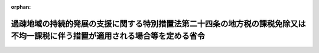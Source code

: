 .. _503M60000008031_20240401_506M60000008035:

:orphan:

==============================================================================================================================
過疎地域の持続的発展の支援に関する特別措置法第二十四条の地方税の課税免除又は不均一課税に伴う措置が適用される場合等を定める省令
==============================================================================================================================

.. raw:: html
    
    
    <main id="contentsLaw" class="active">
    <div id="innerDocument" class="active">
    
    
    
    
    <div style="margin-bottom: 12px;">
    <div id="lawTitleNo" style="font-size: 1.067rem; font-weight: bold;" class="_shokanBoxParent">令和三年総務省令第三十一号<div class="_shokanBox"></div>
    <div class="_inyoBox" id="_inyo_"></div>
    </div>
    <div id="lawTitle" style="margin-left: 3rem; font-size: 1.5rem; font-weight: bold; line-height: 1.25em;" class="_shokanBoxParent">
    <span data-xpath="">過疎地域の持続的発展の支援に関する特別措置法第二十四条の地方税の課税免除又は不均一課税に伴う措置が適用される場合等を定める省令</span><div class="_shokanBox" id="_shokan_"><div class="_shokanBtnIcons"></div></div>
    <div class="_inyoBox" id="_inyo_"></div>
    </div>
    </div><section id="EnactStatement" class="active EnactStatement"><div class="_div_EnactStatement _shokanBoxParent" style="text-indent: 1em;">
    <span data-xpath="">過疎地域の持続的発展の支援に関する特別措置法（令和三年法律第十九号）第二十四条の規定に基づき、過疎地域の持続的発展の支援に関する特別措置法第二十四条の地方税の課税免除又は不均一課税に伴う措置が適用される場合等を定める省令を次のように定める。</span><div class="_shokanBox" id="_shokan_"><div class="_shokanBtnIcons"></div></div>
    <div class="_inyoBox" id="_inyo_"></div>
    </div></section><section id="MainProvision" class="active MainProvision"><section id="" class="active Article"><div style="margin-left: 1em; font-weight: bold;" class="_div_ArticleCaption _shokanBoxParent">
    <span data-xpath="">（法第二十四条に規定する総務省令で定める場合）</span><div class="_shokanBox" id="_shokan_"><div class="_shokanBtnIcons"></div></div>
    <div class="_inyoBox" id="_inyo_"></div>
    </div>
    <div style="margin-left: 1em; text-indent: -1em;" id="" class="_div_ArticleTitle _shokanBoxParent">
    <span style="font-weight: bold;">第一条</span>　<span data-xpath="">過疎地域の持続的発展の支援に関する特別措置法（以下「法」という。）第二十四条に規定する総務省令で定める場合は、次の各号に掲げる税目の区分に応じ、当該各号に定める場合とする。</span><div class="_shokanBox" id="_shokan_"><div class="_shokanBtnIcons"></div></div>
    <div class="_inyoBox" id="_inyo_"></div>
    </div>
    <div id="" style="margin-left: 2em; text-indent: -1em;" class="_div_ItemSentence _shokanBoxParent">
    <span style="font-weight: bold;">一</span>　<span data-xpath="">事業税</span>　<span data-xpath="">次のイ又はロに掲げる事業税について課税免除又は不均一課税をすることとしている場合</span><div class="_shokanBox" id="_shokan_"><div class="_shokanBtnIcons"></div></div>
    <div class="_inyoBox" id="_inyo_"></div>
    </div>
    <div style="margin-left: 3em; text-indent: -1em;" class="_div_Subitem1Sentence _shokanBoxParent">
    <span style="font-weight: bold;">イ</span>　<span data-xpath="">法第二条第二項の規定による公示の日（以下「公示日」という。）から令和九年三月三十一日までの間に、同条第一項に規定する過疎地域の区域（令和三年三月三十一日において旧過疎地域自立促進特別措置法（平成十二年法律第十五号）第三十三条第一項の規定の適用を受けていた市町村の区域であって法第四十二条の規定により過疎地域とみなされる区域にあっては同条の規定を適用しないとしたならば法第三条第一項若しくは第二項（これらの規定を法第四十三条の規定により読み替えて適用する場合を含む。）又は第四十一条第二項の規定により過疎地域とみなされることとなる区域に限る。ロにおいて同じ。）又は法附則第五条に規定する特定市町村の区域（法附則第六条第一項、第七条第一項又は第八条第一項の規定により特定市町村の区域とみなされる区域を含む。ロにおいて同じ。）のうち法第八条第一項に規定する市町村計画に記載された同条第四項第一号に規定する産業振興促進区域内において、当該市町村計画において振興すべき業種として定められた租税特別措置法（昭和三十二年法律第二十六号）第十二条第四項の表の第一号の中欄又は第四十五条第三項の表の第一号の中欄に掲げる事業の用に供する設備で同法第十二条第四項の表の第一号の下欄又は第四十五条第三項の表の第一号の下欄の規定の適用を受けるものであって、取得価額の合計額が次に掲げる事業の区分に応じそれぞれ次に定める額以上のもの（以下「特別償却設備」という。）の取得等（法第二十三条に規定する取得等（租税特別措置法施行令（昭和三十二年政令第四十三号）第二十八条の九第十項第一号に規定する資本金の額等（（１）において「資本金の額等」という。）が五千万円超である法人が行うものにあっては新設又は増設に限る。）をいう。次条第一項第一号及び第二号において同じ。）をした者（第二号及び第三号において「特別償却設備設置者」という。）について、当該設備の所在する都道府県が、当該設備を事業の用に供した日の属する年又は事業年度以後の各年又は各事業年度の所得金額又は収入金額（当該都道府県において課する事業税の課税標準額となるものをいう。）のうち当該設備に係るものとして計算した額に対して課する事業税</span><div class="_shokanBox" id="_shokan_"><div class="_shokanBtnIcons"></div></div>
    <div class="_inyoBox"></div>
    </div>
    <div style="margin-left: 4em; text-indent: -1em;" class="_div_Subitem2Sentence _shokanBoxParent">
    <span style="font-weight: bold;">（１）</span>　<span data-xpath="">製造業又は旅館業（下宿営業を除く。次条第一項第一号において同じ。）</span>　<span data-xpath="">五百万円（資本金の額等が五千万円超一億円以下である法人が行うものにあっては千万円とし、資本金の額等が一億円超である法人が行うものにあっては二千万円とする。）</span><div class="_shokanBox" id="_shokan_"><div class="_shokanBtnIcons"></div></div>
    <div class="_inyoBox"></div>
    </div>
    <div style="margin-left: 4em; text-indent: -1em;" class="_div_Subitem2Sentence _shokanBoxParent">
    <span style="font-weight: bold;">（２）</span>　<span data-xpath="">情報サービス業等又は農林水産物等販売業（法第二十三条に規定するものをいう。次条第一項第一号において同じ。）</span>　<span data-xpath="">五百万円</span><div class="_shokanBox" id="_shokan_"><div class="_shokanBtnIcons"></div></div>
    <div class="_inyoBox"></div>
    </div>
    <div style="margin-left: 3em; text-indent: -1em;" class="_div_Subitem1Sentence _shokanBoxParent">
    <span style="font-weight: bold;">ロ</span>　<span data-xpath="">過疎地域の区域又は特定市町村の区域のうち法第八条第一項に規定する市町村計画に記載された同条第四項第一号に規定する産業振興促進区域内において畜産業又は水産業を行う個人でその者又はその同居の親族の労力によってこれらの事業を行った日数の合計がこれらの事業の当該年における延べ労働日数の三分の一を超え、かつ、二分の一以下であるものについて、公示日の属する年以後の各年のその者の所得金額に対して課する事業税</span><div class="_shokanBox" id="_shokan_"><div class="_shokanBtnIcons"></div></div>
    <div class="_inyoBox"></div>
    </div>
    <div id="" style="margin-left: 2em; text-indent: -1em;" class="_div_ItemSentence _shokanBoxParent">
    <span style="font-weight: bold;">二</span>　<span data-xpath="">不動産取得税</span>　<span data-xpath="">特別償却設備設置者について、当該特別償却設備である家屋及びその敷地である土地の取得（公示日以後の取得に限り、かつ、土地の取得については、その取得の日の翌日から起算して一年以内に当該土地を敷地とする当該家屋の建設の着手があった場合における当該土地の取得に限る。）に対して課する不動産取得税について課税免除又は不均一課税をすることとしている場合</span><div class="_shokanBox" id="_shokan_"><div class="_shokanBtnIcons"></div></div>
    <div class="_inyoBox" id="_inyo_"></div>
    </div>
    <div id="" style="margin-left: 2em; text-indent: -1em;" class="_div_ItemSentence _shokanBoxParent">
    <span style="font-weight: bold;">三</span>　<span data-xpath="">固定資産税</span>　<span data-xpath="">特別償却設備設置者について、当該特別償却設備である家屋及び償却資産並びに当該家屋の敷地である土地（公示日以後において取得したものに限り、かつ、土地については、その取得の日の翌日から起算して一年以内に当該土地を敷地とする当該家屋の建設の着手があった場合における当該土地に限る。）に対して課する固定資産税について課税免除又は不均一課税をすることとしている場合</span><div class="_shokanBox" id="_shokan_"><div class="_shokanBtnIcons"></div></div>
    <div class="_inyoBox" id="_inyo_"></div>
    </div></section><section id="" class="active Article"><div style="margin-left: 1em; font-weight: bold;" class="_div_ArticleCaption _shokanBoxParent">
    <span data-xpath="">（特別償却設備に係る所得金額等の計算方法）</span><div class="_shokanBox" id="_shokan_"><div class="_shokanBtnIcons"></div></div>
    <div class="_inyoBox" id="_inyo_"></div>
    </div>
    <div style="margin-left: 1em; text-indent: -1em;" id="" class="_div_ArticleTitle _shokanBoxParent">
    <span style="font-weight: bold;">第二条</span>　<span data-xpath="">前条第一号イの当該設備に係るものとして計算した額は、次の各号に掲げる区分ごとにそれぞれ当該各号に定める算式によって計算した額とする。</span><div class="_shokanBox" id="_shokan_"><div class="_shokanBtnIcons"></div></div>
    <div class="_inyoBox" id="_inyo_"></div>
    </div>
    <div id="" style="margin-left: 2em; text-indent: -1em;" class="_div_ItemSentence _shokanBoxParent">
    <span style="font-weight: bold;">一</span>　<span data-xpath="">その行う主たる事業が電気供給業（電気事業法（昭和三十九年法律第百七十号）第二条第一項第二号に規定する小売電気事業（これに準ずるものを含む。）を除く。以下この号において同じ。）、ガス供給業又は倉庫業の法人の場合</span><div class="_shokanBox" id="_shokan_"><div class="_shokanBtnIcons"></div></div>
    <div class="_inyoBox" id="_inyo_"></div>
    </div>
    <div style="margin-left: 1em; text-indent: initial;" class="_div_ListSentence _shokanBoxParent">
    <span data-xpath=""><div style="display:inline-block;text-indent:0;">当該都道府県において当該法人に課する事業税の課税標準となるべき当該事業年度に係る所得×当該取得等をした設備に係る固定資産の価額／当該設備の取得等をした者が当該都道府県内に有する事務所又は事業所の固定資産の価額（主たる事業が電気供給業又はガス供給業の法人にあっては当該固定資産の価額のうち製造業用、情報サービス業等用、農林水産物等販売業用又は旅館業用の設備に係る固定資産の価額）</div></span><div class="_shokanBox"></div>
    <div class="_inyoBox"></div>
    </div>
    <div id="" style="margin-left: 2em; text-indent: -1em;" class="_div_ItemSentence _shokanBoxParent">
    <span style="font-weight: bold;">二</span>　<span data-xpath="">前号以外の場合</span><div class="_shokanBox" id="_shokan_"><div class="_shokanBtnIcons"></div></div>
    <div class="_inyoBox" id="_inyo_"></div>
    </div>
    <div style="margin-left: 1em; text-indent: initial;" class="_div_ListSentence _shokanBoxParent">
    <span data-xpath=""><div style="display:inline-block;text-indent:0;">当該都道府県において当該法人又は個人に課する事業税の課税標準となるべき当該事業年度又は当該年に係る所得×当該取得等をした設備に係る従業者の数／当該設備の取得等をした者が当該都道府県内に有する事務所又は事業所の従業者の数</div></span><div class="_shokanBox"></div>
    <div class="_inyoBox"></div>
    </div>
    <div style="margin-left: 1em; text-indent: -1em;" class="_div_ParagraphSentence _shokanBoxParent">
    <span style="font-weight: bold;">２</span>　<span data-xpath="">鉄道事業又は軌道事業（以下この項及び次項において「鉄軌道事業」という。）とこれらの事業以外の事業をあわせて行う法人については、当該鉄軌道事業以外の事業に係る部分について前項の規定を適用する。</span><div class="_shokanBox" id="_shokan_"><div class="_shokanBtnIcons"></div></div>
    <div class="_inyoBox" id="_inyo_"></div>
    </div>
    <div style="margin-left: 1em; text-indent: -1em;" class="_div_ParagraphSentence _shokanBoxParent">
    <span style="font-weight: bold;">３</span>　<span data-xpath="">第一項の固定資産の価額及び従業者の数並びに前項の鉄軌道事業以外の事業に係る部分の所得の算定については、地方税法（昭和二十五年法律第二百二十六号）第七十二条の四十八第四項から第六項まで、第十一項及び第十二項並びに第七十二条の五十四第二項に規定する事業税の分割基準及び所得の算定の例による。</span><div class="_shokanBox" id="_shokan_"><div class="_shokanBtnIcons"></div></div>
    <div class="_inyoBox" id="_inyo_"></div>
    </div></section><section id="" class="active Article"><div style="margin-left: 1em; font-weight: bold;" class="_div_ArticleCaption _shokanBoxParent">
    <span data-xpath="">（法第二十四条に規定する総務省令で定める期間に係る年度）</span><div class="_shokanBox" id="_shokan_"><div class="_shokanBtnIcons"></div></div>
    <div class="_inyoBox" id="_inyo_"></div>
    </div>
    <div style="margin-left: 1em; text-indent: -1em;" id="" class="_div_ArticleTitle _shokanBoxParent">
    <span style="font-weight: bold;">第三条</span>　<span data-xpath="">法第二十四条に規定する総務省令で定める期間に係る年度は、事業税の課税免除又は不均一課税をした最初の年度から五箇年度とする。</span><div class="_shokanBox" id="_shokan_"><div class="_shokanBtnIcons"></div></div>
    <div class="_inyoBox" id="_inyo_"></div>
    </div></section></section><section id="" class="active SupplProvision"><div class="_div_SupplProvisionLabel SupplProvisionLabel _shokanBoxParent" style="margin-bottom: 10px; margin-left: 3em; font-weight: bold;">
    <span data-xpath="">附　則</span><div class="_shokanBox" id="_shokan_"><div class="_shokanBtnIcons"></div></div>
    <div class="_inyoBox" id="_inyo_"></div>
    </div>
    <section class="active Paragraph"><div id="" style="margin-left: 1em; font-weight: bold;" class="_div_ParagraphCaption _shokanBoxParent">
    <span data-xpath="">（施行期日）</span><div class="_shokanBox"></div>
    <div class="_inyoBox"></div>
    </div>
    <div style="margin-left: 1em; text-indent: -1em;" class="_div_ParagraphSentence _shokanBoxParent">
    <span style="font-weight: bold;">１</span>　<span data-xpath="">この省令は、令和三年四月一日から施行する。</span><div class="_shokanBox" id="_shokan_"><div class="_shokanBtnIcons"></div></div>
    <div class="_inyoBox" id="_inyo_"></div>
    </div></section><section class="active Paragraph"><div id="" style="margin-left: 1em; font-weight: bold;" class="_div_ParagraphCaption _shokanBoxParent">
    <span data-xpath="">（経過措置）</span><div class="_shokanBox"></div>
    <div class="_inyoBox"></div>
    </div>
    <div style="margin-left: 1em; text-indent: -1em;" class="_div_ParagraphSentence _shokanBoxParent">
    <span style="font-weight: bold;">２</span>　<span data-xpath="">法附則第四条第三項の規定によりなおその効力を有することとされる旧過疎地域自立促進特別措置法第三十一条の規定に基づく旧過疎地域自立促進特別措置法第三十一条の地方税の課税免除又は不均一課税に伴う措置が適用される場合等を定める省令（平成十二年自治省令第二十号）の規定は、この省令の施行の日以後も、なおその効力を有する。</span><div class="_shokanBox" id="_shokan_"><div class="_shokanBtnIcons"></div></div>
    <div class="_inyoBox" id="_inyo_"></div>
    </div></section></section><section id="" class="active SupplProvision"><div class="_div_SupplProvisionLabel SupplProvisionLabel _shokanBoxParent" style="margin-bottom: 10px; margin-left: 3em; font-weight: bold;">
    <span data-xpath="">附　則</span>　（令和四年三月三一日総務省令第二九号）　抄<div class="_shokanBox" id="_shokan_"><div class="_shokanBtnIcons"></div></div>
    <div class="_inyoBox" id="_inyo_"></div>
    </div>
    <section id="" class="active Article"><div style="margin-left: 1em; font-weight: bold;" class="_div_ArticleCaption _shokanBoxParent">
    <span data-xpath="">（施行期日）</span><div class="_shokanBox" id="_shokan_"><div class="_shokanBtnIcons"></div></div>
    <div class="_inyoBox" id="_inyo_"></div>
    </div>
    <div style="margin-left: 1em; text-indent: -1em;" id="" class="_div_ArticleTitle _shokanBoxParent">
    <span style="font-weight: bold;">第一条</span>　<span data-xpath="">この省令は、令和四年四月一日から施行する。</span><div class="_shokanBox" id="_shokan_"><div class="_shokanBtnIcons"></div></div>
    <div class="_inyoBox" id="_inyo_"></div>
    </div></section></section><section id="" class="active SupplProvision"><div class="_div_SupplProvisionLabel SupplProvisionLabel _shokanBoxParent" style="margin-bottom: 10px; margin-left: 3em; font-weight: bold;">
    <span data-xpath="">附　則</span>　（令和六年三月三〇日総務省令第三五号）<div class="_shokanBox" id="_shokan_"><div class="_shokanBtnIcons"></div></div>
    <div class="_inyoBox" id="_inyo_"></div>
    </div>
    <section class="active Paragraph"><div style="text-indent: 1em;" class="_div_ParagraphSentence _shokanBoxParent">
    <span data-xpath="">この省令は、令和六年四月一日から施行する。</span><div class="_shokanBox" id="_shokan_"><div class="_shokanBtnIcons"></div></div>
    <div class="_inyoBox" id="_inyo_"></div>
    </div></section></section>
    
    
    
    
    
    </div>
    </main>
    
    
